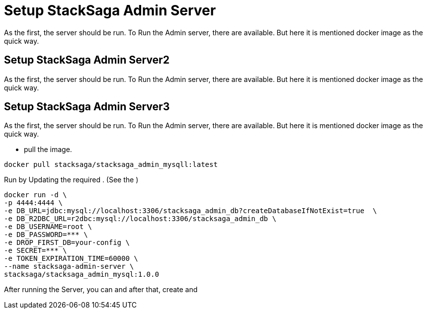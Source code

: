 = Setup StackSaga Admin Server [[setup_stacksaga_admin_server]]

As the first, the server should be run.
To Run the Admin server, there are available.
But here it is mentioned docker image as the quick way.

== Setup StackSaga Admin Server2 [[setup_stacksaga_admin_server2]]

As the first, the server should be run.
To Run the Admin server, there are available.
But here it is mentioned docker image as the quick way.

== Setup StackSaga Admin Server3 [[setup_stacksaga_admin_server3]]

As the first, the server should be run.
To Run the Admin server, there are available.
But here it is mentioned docker image as the quick way.

* pull the image.

[source,shell]
----
docker pull stacksaga/stacksaga_admin_mysqll:latest
----

Run by Updating the required .
(See the )

[source,shell]
----
docker run -d \
-p 4444:4444 \
-e DB_URL=jdbc:mysql://localhost:3306/stacksaga_admin_db?createDatabaseIfNotExist=true  \
-e DB_R2DBC_URL=r2dbc:mysql://localhost:3306/stacksaga_admin_db \
-e DB_USERNAME=root \
-e DB_PASSWORD=*** \
-e DROP_FIRST_DB=your-config \
-e SECRET=*** \
-e TOKEN_EXPIRATION_TIME=60000 \
--name stacksaga-admin-server \
stacksaga/stacksaga_admin_mysql:1.0.0
----



After running the Server, you can and after that, create and